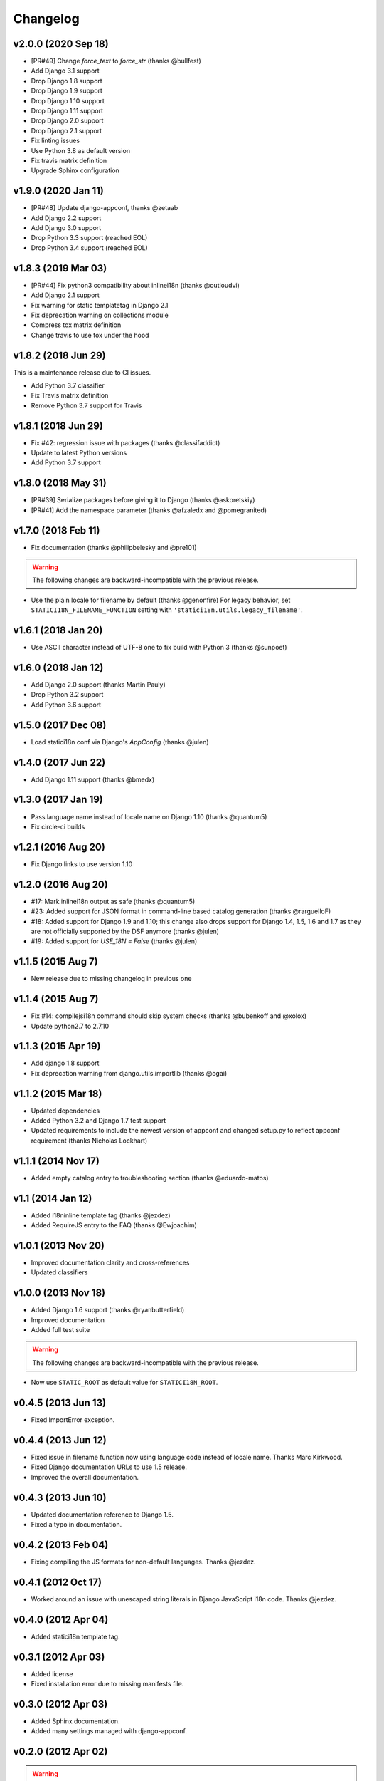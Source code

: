 Changelog
=========

v2.0.0 (2020 Sep 18)
--------------------

* [PR#49] Change `force_text` to `force_str` (thanks @bullfest)
* Add Django 3.1 support
* Drop Django 1.8 support
* Drop Django 1.9 support
* Drop Django 1.10 support
* Drop Django 1.11 support
* Drop Django 2.0 support
* Drop Django 2.1 support
* Fix linting issues
* Use Python 3.8 as default version
* Fix travis matrix definition
* Upgrade Sphinx configuration

v1.9.0 (2020 Jan 11)
--------------------

* [PR#48] Update django-appconf, thanks @zetaab
* Add Django 2.2 support
* Add Django 3.0 support
* Drop Python 3.3 support (reached EOL)
* Drop Python 3.4 support (reached EOL)

v1.8.3 (2019 Mar 03)
--------------------

* [PR#44] Fix python3 compatibility about inlinei18n (thanks @outloudvi)
* Add Django 2.1 support
* Fix warning for static templatetag in Django 2.1
* Fix deprecation warning on collections module
* Compress tox matrix definition
* Change travis to use tox under the hood

v1.8.2 (2018 Jun 29)
--------------------

This is a maintenance release due to CI issues.

* Add Python 3.7 classifier
* Fix Travis matrix definition
* Remove Python 3.7 support for Travis

v1.8.1 (2018 Jun 29)
--------------------

* Fix #42: regression issue with packages (thanks @classifaddict)
* Update to latest Python versions
* Add Python 3.7 support

v1.8.0 (2018 May 31)
--------------------

* [PR#39] Serialize packages before giving it to Django (thanks @askoretskiy)
* [PR#41] Add the namespace parameter (thanks @afzaledx and @pomegranited)

v1.7.0 (2018 Feb 11)
--------------------

* Fix documentation (thanks @philipbelesky and @pre101)

.. warning::

   The following changes are backward-incompatible with the previous release.

* Use the plain locale for filename by default (thanks @genonfire)
  For legacy behavior, set ``STATICI18N_FILENAME_FUNCTION`` setting with
  ``'statici18n.utils.legacy_filename'``.

v1.6.1 (2018 Jan 20)
--------------------

* Use ASCII character instead of UTF-8 one to fix build with Python
  3 (thanks @sunpoet)

v1.6.0 (2018 Jan 12)
--------------------

* Add Django 2.0 support (thanks Martin Pauly)
* Drop Python 3.2 support
* Add Python 3.6 support

v1.5.0 (2017 Dec 08)
--------------------

* Load statici18n conf via Django's `AppConfig` (thanks @julen)

v1.4.0 (2017 Jun 22)
--------------------

* Add Django 1.11 support (thanks @bmedx)

v1.3.0 (2017 Jan 19)
--------------------

* Pass language name instead of locale name on Django 1.10 (thanks @quantum5)
* Fix circle-ci builds

v1.2.1 (2016 Aug 20)
--------------------

* Fix Django links to use version 1.10

v1.2.0 (2016 Aug 20)
--------------------

* #17: Mark inlinei18n output as safe (thanks @quantum5)
* #23: Added support for JSON format in command-line based catalog generation
  (thanks @rarguelloF)
* #18: Added support for Django 1.9 and 1.10; this change also drops
  support for Django 1.4, 1.5, 1.6 and 1.7 as they are not officially
  supported by the DSF anymore (thanks @julen)
* #19: Added support for `USE_18N = False` (thanks @julen)

v1.1.5 (2015 Aug 7)
-------------------

* New release due to missing changelog in previous one

v1.1.4 (2015 Aug 7)
---------------------

* Fix #14: compilejsi18n command should skip system checks
  (thanks @bubenkoff and @xolox)
* Update python2.7 to 2.7.10

v1.1.3 (2015 Apr 19)
--------------------

* Add django 1.8 support
* Fix deprecation warning from django.utils.importlib (thanks @ogai)

v1.1.2 (2015 Mar 18)
--------------------

* Updated dependencies
* Added Python 3.2 and Django 1.7 test support
* Updated requirements to include the newest version of appconf and changed
  setup.py to reflect appconf requirement (thanks Nicholas Lockhart)

v1.1.1 (2014 Nov 17)
--------------------

* Added empty catalog entry to troubleshooting section (thanks @eduardo-matos)

v1.1 (2014 Jan 12)
-------------------

* Added i18ninline template tag (thanks @jezdez)
* Added RequireJS entry to the FAQ (thanks @Ewjoachim)

v1.0.1 (2013 Nov 20)
--------------------

* Improved documentation clarity and cross-references
* Updated classifiers

v1.0.0 (2013 Nov 18)
--------------------

* Added Django 1.6 support (thanks @ryanbutterfield)
* Improved documentation
* Added full test suite

.. warning::

   The following changes are backward-incompatible with the previous release.

* Now use ``STATIC_ROOT`` as default value for ``STATICI18N_ROOT``.

v0.4.5 (2013 Jun 13)
--------------------

* Fixed ImportError exception.

v0.4.4 (2013 Jun 12)
--------------------

* Fixed issue in  filename function now using language code instead of
  locale name. Thanks Marc Kirkwood.
* Fixed Django documentation URLs to use 1.5 release.
* Improved the overall documentation.

v0.4.3 (2013 Jun 10)
--------------------

* Updated documentation reference to Django 1.5.
* Fixed a typo in documentation.

v0.4.2 (2013 Feb 04)
--------------------

* Fixing compiling the JS formats for non-default languages. Thanks @jezdez.

v0.4.1 (2012 Oct 17)
--------------------

* Worked around an issue with unescaped string literals in Django JavaScript
  i18n code. Thanks @jezdez.

v0.4.0 (2012 Apr 04)
--------------------

* Added statici18n template tag.

v0.3.1 (2012 Apr 03)
--------------------

* Added license

* Fixed installation error due to missing manifests file.


v0.3.0 (2012 Apr 03)
--------------------

* Added Sphinx documentation.

* Added many settings managed with django-appconf.

v0.2.0 (2012 Apr 02)
--------------------

.. warning::

   The following changes are backward-incompatible with the previous release.

* Renamed ``collecti18n`` command to ``compilejsi18n``.

* Now use current static directory instead of ``STATIC_ROOT`` for sane defaults.

v0.1.0 (2012 Apr 02)
--------------------

* Initial commit.
